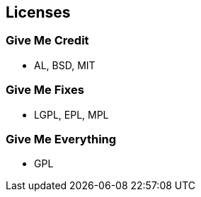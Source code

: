 == Licenses

// ***************************************************************************
=== Give Me Credit

* AL, BSD, MIT

// ***************************************************************************
=== Give Me Fixes

* LGPL, EPL, MPL


// ***************************************************************************
=== Give Me Everything

* GPL
